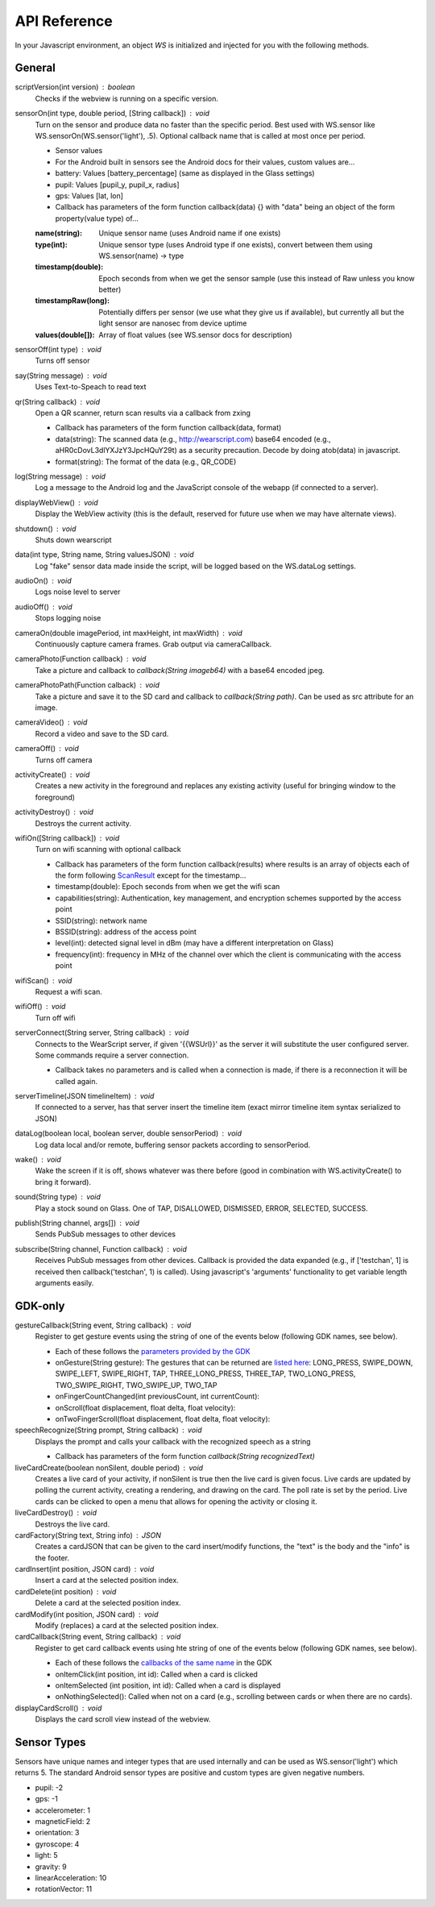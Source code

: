 API Reference
==============
In your Javascript environment, an object `WS` is initialized and injected for you with the following methods.

General
----------
scriptVersion(int version) : boolean
     Checks if the webview is running on a specific version.

sensorOn(int type, double period, [String callback]) : void
     Turn on the sensor and produce data no faster than the specific period.  Best used with WS.sensor like WS.sensorOn(WS.sensor('light'), .5).
     Optional callback name that is called at most once per period.

     * Sensor values
     * For the Android built in sensors see the Android docs for their values, custom values are...
     * battery: Values [battery_percentage] (same as displayed in the Glass settings)
     * pupil: Values [pupil_y, pupil_x, radius]
     * gps: Values [lat, lon]

     * Callback has parameters of the form function callback(data) {} with "data" being an object of the form property(value type) of...
     :name(string): Unique sensor name (uses Android name if one exists)
     :type(int): Unique sensor type (uses Android type if one exists), convert between them using WS.sensor(name) -> type
     :timestamp(double): Epoch seconds from when we get the sensor sample (use this instead of Raw unless you know better)
     :timestampRaw(long): Potentially differs per sensor (we use what they give us if available), but currently all but the light sensor are nanosec from device uptime
     :values(double[]): Array of float values (see WS.sensor docs for description)

sensorOff(int type) : void
   Turns off sensor

say(String message) : void
   Uses Text-to-Speach to read text

qr(String callback) : void
   Open a QR scanner, return scan results via a callback from zxing

   * Callback has parameters of the form function callback(data, format)
   * data(string): The scanned data (e.g., http://wearscript.com) base64 encoded (e.g., aHR0cDovL3dlYXJzY3JpcHQuY29t) as a security precaution.  Decode by doing atob(data) in javascript.
   * format(string): The format of the data (e.g., QR_CODE)


log(String message) : void
  Log a message to the Android log and the JavaScript console of the webapp (if connected to a server).

displayWebView() : void
  Display the WebView activity (this is the default, reserved for future use when we may have alternate views).

shutdown() : void
  Shuts down wearscript

data(int type, String name, String valuesJSON) : void
  Log "fake" sensor data made inside the script, will be logged based on the WS.dataLog settings.

audioOn() : void
  Logs noise level to server

audioOff() : void
  Stops logging noise

cameraOn(double imagePeriod, int maxHeight, int maxWidth) : void
  Continuously capture camera frames. Grab output via cameraCallback.

cameraPhoto(Function callback) : void
  Take a picture and callback to `callback(String imageb64)` with a base64 encoded jpeg.

cameraPhotoPath(Function calback) : void
  Take a picture and save it to the SD card and callback to `callback(String path)`. Can be used as src attribute for an image.

cameraVideo() : void
  Record a video and save to the SD card.

cameraOff() : void
  Turns off camera

activityCreate() : void
  Creates a new activity in the foreground and replaces any existing activity (useful for bringing window to the foreground)

activityDestroy() : void
  Destroys the current activity.

wifiOn([String callback]) : void
  Turn on wifi scanning with optional callback

  * Callback has parameters of the form function callback(results) where results is an array of objects each of the form following `ScanResult <http://developer.android.com/reference/android/net/wifi/ScanResult.html>`_ except for the timestamp...
  * timestamp(double): Epoch seconds from when we get the wifi scan
  * capabilities(string):  Authentication, key management, and encryption schemes supported by the access point
  * SSID(string): network name
  * BSSID(string):  address of the access point
  * level(int): detected signal level in dBm (may have a different interpretation on Glass)
  * frequency(int):  frequency in MHz of the channel over which the client is communicating with the access point

wifiScan() : void
  Request a wifi scan.

wifiOff() : void
  Turn off wifi

serverConnect(String server, String callback) : void
  Connects to the WearScript server, if given '{{WSUrl}}' as the server it will substitute the user configured server.  Some commands require a server connection.

  * Callback takes no parameters and is called when a connection is made, if there is a reconnection it will be called again.

serverTimeline(JSON timelineItem) : void
  If connected to a server, has that server insert the timeline item (exact mirror timeline item syntax serialized to JSON)

dataLog(boolean local, boolean server, double sensorPeriod) : void
  Log data local and/or remote, buffering sensor packets according to sensorPeriod.

wake() : void
  Wake the screen if it is off, shows whatever was there before (good in combination with WS.activityCreate() to bring it forward).

sound(String type) : void
  Play a stock sound on Glass.  One of TAP, DISALLOWED, DISMISSED, ERROR, SELECTED, SUCCESS.

publish(String channel, args[]) : void
  Sends PubSub messages to other devices

subscribe(String channel, Function callback) : void
  Receives PubSub messages from other devices.  Callback is provided the data expanded (e.g., if ['testchan', 1] is received then callback('testchan', 1) is called).  Using javascript's 'arguments' functionality to get variable length arguments easily.



GDK-only
--------
gestureCallback(String event, String callback) : void
  Register to get gesture events using the string of one of the events below (following GDK names, see below).

  * Each of these follows the `parameters provided by the GDK <https://developers.google.com/glass/develop/gdk/reference/com/google/android/glass/touchpad/GestureDetector>`_
  * onGesture(String gesture): The gestures that can be returned are `listed here <https://developers.google.com/glass/develop/gdk/reference/com/google/android/glass/touchpad/Gesture>`_: LONG_PRESS, SWIPE_DOWN, SWIPE_LEFT, SWIPE_RIGHT, TAP, THREE_LONG_PRESS, THREE_TAP, TWO_LONG_PRESS, TWO_SWIPE_RIGHT, TWO_SWIPE_UP, TWO_TAP
  * onFingerCountChanged(int previousCount, int currentCount):
  * onScroll(float displacement, float delta, float velocity):
  * onTwoFingerScroll(float displacement, float delta, float velocity):

speechRecognize(String prompt, String callback) : void
  Displays the prompt and calls your callback with the recognized speech as a string

  * Callback has parameters of the form function `callback(String recognizedText)`

liveCardCreate(boolean nonSilent, double period) : void
  Creates a live card of your activity, if nonSilent is true then the live card is given focus.  Live cards are updated by polling the current activity, creating a rendering, and drawing on the card.  The poll rate is set by the period.  Live cards can be clicked to open a menu that allows for opening the activity or closing it.

liveCardDestroy() : void
  Destroys the live card.

cardFactory(String text, String info) : JSON
  Creates a cardJSON that can be given to the card insert/modify functions, the "text" is the body and the "info" is the footer.

cardInsert(int position, JSON card) : void
  Insert a card at the selected position index.

cardDelete(int position) : void
  Delete a card at the selected position index.

cardModify(int position, JSON card) : void
  Modify (replaces) a card at the selected position index.

cardCallback(String event, String callback) : void
  Register to get card callback events using hte string of one of the events below (following GDK names, see below).

  * Each of these follows the `callbacks of the same name <https://developers.google.com/glass/develop/gdk/reference/com/google/android/glass/widget/CardScrollView>`_ in the GDK
  * onItemClick(int position, int id): Called when a card is clicked
  * onItemSelected (int position, int id): Called when a card is displayed
  * onNothingSelected(): Called when not on a card (e.g., scrolling between cards or when there are no cards).

displayCardScroll() : void
  Displays the card scroll view instead of the webview.

Sensor Types
------------
Sensors have unique names and integer types that are used internally and can be used as WS.sensor('light') which returns 5.  The standard Android sensor types are positive and custom types are given negative numbers.

* pupil: -2
* gps: -1
* accelerometer: 1
* magneticField: 2
* orientation: 3
* gyroscope: 4
* light: 5
* gravity: 9
* linearAcceleration: 10
* rotationVector: 11

